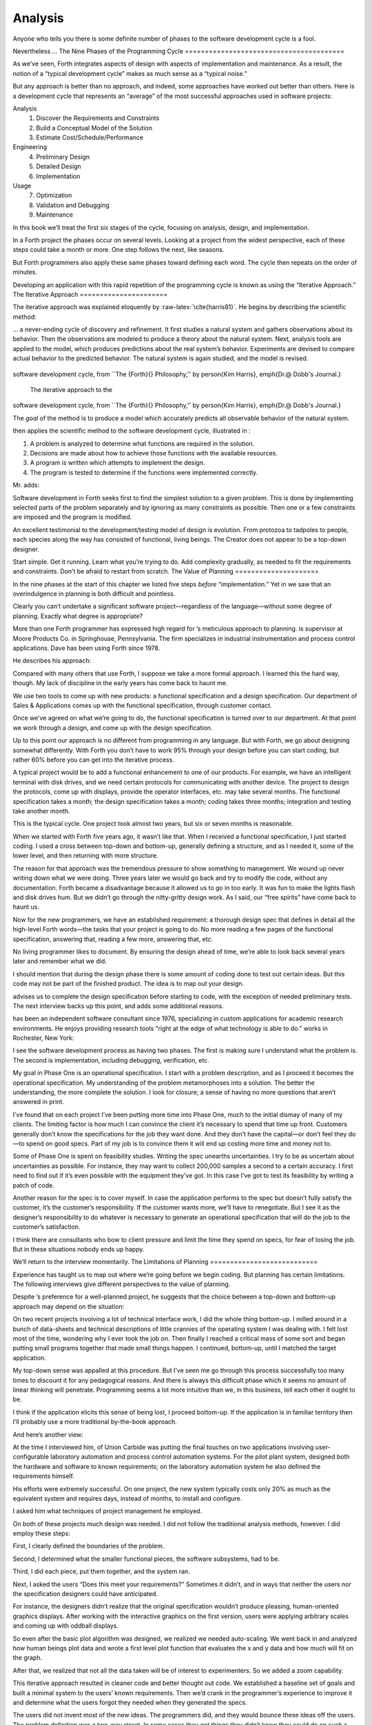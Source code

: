 Analysis
========

Anyone who tells you there is some definite number of phases to the
software development cycle is a fool.

Nevertheless …
The Nine Phases of the Programming Cycle
========================================

As we’ve seen, Forth integrates aspects of design with aspects of
implementation and maintenance. As a result, the notion of a “typical
development cycle” makes as much sense as a “typical noise.”

But any approach is better than no approach, and indeed, some approaches
have worked out better than others. Here is a development cycle that
represents an “average” of the most successful approaches used in
software projects:

Analysis
    #. Discover the Requirements and Constraints

    #. Build a Conceptual Model of the Solution

    #. Estimate Cost/Schedule/Performance

Engineering
    4. Preliminary Design

    5. Detailed Design

    6. Implementation

Usage
    7. Optimization

    8. Validation and Debugging

    9. Maintenance

In this book we’ll treat the first six stages of the cycle, focusing on
analysis, design, and implementation.

In a Forth project the phases occur on several levels. Looking at a
project from the widest perspective, each of these steps could take a
month or more. One step follows the next, like seasons.

But Forth programmers also apply these same phases toward defining each
word. The cycle then repeats on the order of minutes.

Developing an application with this rapid repetition of the programming
cycle is known as using the “Iterative Approach.”
The Iterative Approach
======================

The iterative approach was explained eloquently by
:raw-latex:`\cite{harris81}`. He begins by describing the scientific
method:

… a never-ending cycle of discovery and refinement. It first studies a
natural system and gathers observations about its behavior. Then the
observations are modeled to produce a theory about the natural system.
Next, analysis tools are applied to the model, which produces
predictions about the real system’s behavior. Experiments are devised to
compare actual behavior to the predicted behavior. The natural system is
again studied, and the model is revised.

.. figure:: fig2-1.png
   :alt: The iterative approach to the
software development cycle, from ``The {Forth}{} Philosophy,''
by \person{Kim Harris}, \emph{Dr.\@ Dobb's Journal.}

   The iterative approach to the
software development cycle, from ``The {Forth}{} Philosophy,''
by \person{Kim Harris}, \emph{Dr.\@ Dobb's Journal.}


The *goal* of the method is to produce a model which accurately predicts
all observable behavior of the natural system.

then applies the scientific method to the software development cycle,
illustrated in :

#. A problem is analyzed to determine what functions are required in the
   solution.

#. Decisions are made about how to achieve those functions with the
   available resources.

#. A program is written which attempts to implement the design.

#. The program is tested to determine if the functions were implemented
   correctly.

Mr. adds:

Software development in Forth seeks first to find the simplest solution
to a given problem. This is done by implementing selected parts of the
problem separately and by ignoring as many constraints as possible. Then
one or a few constraints are imposed and the program is modified.

An excellent testimonial to the development/testing model of design is
evolution. From protozoa to tadpoles to people, each species along the
way has consisted of functional, living beings. The Creator does not
appear to be a top-down designer.

Start simple. Get it running. Learn what you’re trying to do. Add
complexity gradually, as needed to fit the requirements and constraints.
Don’t be afraid to restart from scratch.
The Value of Planning
=====================

In the nine phases at the start of this chapter we listed five steps
*before* “implementation.” Yet in we saw that an overindulgence in
planning is both difficult and pointless.

Clearly you can’t undertake a significant software project—regardless of
the language—without some degree of planning. Exactly what degree is
appropriate?

More than one Forth programmer has expressed high regard for ’s
meticulous approach to planning. is supervisor at Moore Products Co. in
Springhouse, Pennsylvania. The firm specializes in industrial
instrumentation and process control applications. Dave has been using
Forth since 1978.

He describes his approach:

Compared with many others that use Forth, I suppose we take a more
formal approach. I learned this the hard way, though. My lack of
discipline in the early years has come back to haunt me.

We use two tools to come up with new products: a functional
specification and a design specification. Our department of Sales &
Applications comes up with the functional specification, through
customer contact.

Once we’ve agreed on what we’re going to do, the functional
specification is turned over to our department. At that point we work
through a design, and come up with the design specification.

Up to this point our approach is no different from programming in any
language. But with Forth, we go about designing somewhat differently.
With Forth you don’t have to work 95% through your design before you can
start coding, but rather 60% before you can get into the iterative
process.

A typical project would be to add a functional enhancement to one of our
products. For example, we have an intelligent terminal with disk drives,
and we need certain protocols for communicating with another device. The
project to design the protocols, come up with displays, provide the
operator interfaces, etc. may take several months. The functional
specification takes a month; the design specification takes a month;
coding takes three months; integration and testing take another month.

This is the typical cycle. One project took almost two years, but six or
seven months is reasonable.

When we started with Forth five years ago, it wasn’t like that. When I
received a functional specification, I just started coding. I used a
cross between top-down and bottom-up, generally defining a structure,
and as I needed it, some of the lower level, and then returning with
more structure.

The reason for that approach was the tremendous pressure to show
something to management. We wound up never writing down what we were
doing. Three years later we would go back and try to modify the code,
without any documentation. Forth became a disadvantage because it
allowed us to go in too early. It was fun to make the lights flash and
disk drives hum. But we didn’t go through the nitty-gritty design work.
As I said, our “free spirits” have come back to haunt us.

Now for the new programmers, we have an established requirement: a
thorough design spec that defines in detail all the high-level Forth
words—the tasks that your project is going to do. No more reading a few
pages of the functional specification, answering that, reading a few
more, answering that, etc.

No living programmer likes to document. By ensuring the design ahead of
time, we’re able to look back several years later and remember what we
did.

I should mention that during the design phase there is some amount of
coding done to test out certain ideas. But this code may not be part of
the finished product. The idea is to map out your design.

advises us to complete the design specification before starting to code,
with the exception of needed preliminary tests. The next interview backs
up this point, and adds some additional reasons.

has been an independent software consultant since 1976, specializing in
custom applications for academic research environments. He enjoys
providing research tools “right at the edge of what technology is able
to do.” works in Rochester, New York:

I see the software development process as having two phases. The first
is making sure I understand what the problem is. The second is
implementation, including debugging, verification, etc.

My goal in Phase One is an operational specification. I start with a
problem description, and as I proceed it becomes the operational
specification. My understanding of the problem metamorphoses into a
solution. The better the understanding, the more complete the solution.
I look for closure; a sense of having no more questions that aren’t
answered in print.

I’ve found that on each project I’ve been putting more time into Phase
One, much to the initial dismay of many of my clients. The limiting
factor is how much I can convince the client it’s necessary to spend
that time up front. Customers generally don’t know the specifications
for the job they want done. And they don’t have the capital—or don’t
feel they do—to spend on good specs. Part of my job is to convince them
it will end up costing more time and money not to.

Some of Phase One is spent on feasibility studies. Writing the spec
unearths uncertainties. I try to be as uncertain about uncertainties as
possible. For instance, they may want to collect 200,000 samples a
second to a certain accuracy. I first need to find out if it’s even
possible with the equipment they’ve got. In this case I’ve got to test
its feasibility by writing a patch of code.

Another reason for the spec is to cover myself. In case the application
performs to the spec but doesn’t fully satisfy the customer, it’s the
customer’s responsibility. If the customer wants more, we’ll have to
renegotiate. But I see it as the designer’s responsibility to do
whatever is necessary to generate an operational specification that will
do the job to the customer’s satisfaction.

I think there are consultants who bow to client pressure and limit the
time they spend on specs, for fear of losing the job. But in these
situations nobody ends up happy.

We’ll return to the interview momentarily.
The Limitations of Planning
===========================

Experience has taught us to map out where we’re going before we begin
coding. But planning has certain limitations. The following interviews
give different perspectives to the value of planning.

Despite ’s preference for a well-planned project, he suggests that the
choice between a top-down and bottom-up approach may depend on the
situation:

On two recent projects involving a lot of technical interface work, I
did the whole thing bottom-up. I milled around in a bunch of data-sheets
and technical descriptions of little crannies of the operating system I
was dealing with. I felt lost most of the time, wondering why I ever
took the job on. Then finally I reached a critical mass of some sort and
began putting small programs together that made small things happen. I
continued, bottom-up, until I matched the target application.

My top-down sense was appalled at this procedure. But I’ve seen me go
through this process successfully too many times to discount it for any
pedagogical reasons. And there is always this difficult phase which it
seems no amount of linear thinking will penetrate. Programming seems a
lot more intuitive than we, in this business, tell each other it ought
to be.

I think if the application elicits this sense of being lost, I proceed
bottom-up. If the application is in familiar territory then I’ll
probably use a more traditional by-the-book approach.

And here’s another view:

At the time I interviewed him, of Union Carbide was putting the final
touches on two applications involving user-configurable laboratory
automation and process control automation systems. For the pilot plant
system, designed both the hardware and software to known requirements;
on the laboratory automation system he also defined the requirements
himself.

His efforts were extremely successful. On one project, the new system
typically costs only 20% as much as the equivalent system and requires
days, instead of months, to install and configure.

I asked him what techniques of project management he employed.

On both of these projects much design was needed. I did not follow the
traditional analysis methods, however. I did employ these steps:

First, I clearly defined the boundaries of the problem.

Second, I determined what the smaller functional pieces, the software
subsystems, had to be.

Third, I did each piece, put them together, and the system ran.

Next, I asked the users “Does this meet your requirements?” Sometimes it
didn’t, and in ways that neither the users nor the specification
designers could have anticipated.

For instance, the designers didn’t realize that the original
specification wouldn’t produce pleasing, human-oriented graphics
displays. After working with the interactive graphics on the first
version, users were applying arbitrary scales and coming up with oddball
displays.

So even after the basic plot algorithm was designed, we realized we
needed auto-scaling. We went back in and analyzed how human beings plot
data and wrote a first level plot function that evaluates the x and y
data and how much will fit on the graph.

After that, we realized that not all the data taken will be of interest
to experimenters. So we added a zoom capability.

This iterative approach resulted in cleaner code and better thought out
code. We established a baseline set of goals and built a minimal system
to the users’ known requirements. Then we’d crank in the programmer’s
experience to improve it and determine what the users forgot they needed
when they generated the specs.

The users did not invent most of the new ideas. The programmers did, and
they would bounce these ideas off the users. The problem definition was
a two-way street. In some cases they got things they didn’t know they
could do on such a small computer, such as applying digital filters and
signal processing to the data.

One of the things about Forth that makes this approach possible is that
primitives are easily testable. It takes some experience with Forth to
learn how to take advantage of this. Guys from traditional environments
want to write ten pages of code at their desk, then sit down to type it
in and expect it to work.

To summarize my approach: I try to find out from the users what they
need, but at the same time recognizing its incompleteness. Then I keep
them involved in the design during the implementation, since they have
the expertise in the application. When they see the result, they feel
good because they know their ideas were involved.

The iterative approach places highest value on producing a good solution
to the real problem. It may not always give you the most predictable
software costs. The route to a solution may depend upon your priorities.
Remember:

Good

Fast

Cheap

Pick any two!

As observes, you don’t know completely what you’re doing till you’ve
done it once. In my own experience, the best way to write an application
is to write it twice. Throw away the first version and chalk it up to
experience.

is Senior Technical Staff in the IBM Federal Systems Division, Oswego,
New York:

One of the key advantages I find in Forth is that it allows me to very
quickly prototype an application without all the bells and whistles, and
often with significant limitations, but enough to wring out the “human
interface” by hands-on trial runs.

When I build such a prototype, I do so with the firm constraint that I
will use not a single line of code from the prototype in the final
program. This enforced “do-over” almost always results in far simpler
and more elegant final programs, even when those programs are written in
something other than Forth.

Our conclusions? In the Forth environment planning is necessary. But it
should be kept short. Testing and prototyping are the best ways to
discover what is really needed.

A word of caution to project managers: If you’re supervising any
experienced Forth programmers, you won’t have to worry about them
spending too much time on planning. Thus the following tip has two
versions:

For newcomers to Forth (with “traditional” backgrounds): Keep the
analysis phase to a minimum.

For Forth addicts (without a “traditional” background): Hold off on
coding as long as you can possibly stand it.

Or, as we observed in :

Plan for change (by designing components that can be changed).

Or, simply:

Prototype.
The Analysis Phase
==================

In the remainder of this chapter we’ll discuss the analysis phase.
Analysis is an organized way of understanding and documenting what the
program should do.

With a simple program that you write for yourself in less than an hour,
the analysis phase may take about 250 microseconds. At the other
extreme, some projects will take many man-years to build. On such a
project, the analysis phase is critical to the success of the entire
project.

We’ve indicated three parts to the analysis phase:

#. Discovering the requirements and constraints

#. Building a conceptual model of the solution

#. Estimating cost, scheduling, and performance

Let’s briefly describe each part:

Discovering the Requirements
----------------------------

The first step is to determine what the application should do. The
customer, or whoever wants the system, should supply a “requirements
specification.” This is a modest document that lists the minimum
capabilities for the finished product.

The analyst may also probe further by conducting interviews and sending
out questionnaires to the users.

Discovering the Constraints
---------------------------

The next step is to discover any limiting factors. How important is
speed? How much memory is available? How soon do you need it?

No matter how sophisticated our technology becomes, programmers will
always be bucking limitations. System capacities inexplicably diminish
over time. The double-density disk drives that once were the answer to
my storage prayers no longer fill the bill. The double-sided,
double-density drives I’ll get next will seem like a vast frontier—for a
while. I’ve heard guys with 10-megabyte hard disks complain of feeling
cramped.

Whenever there’s a shortage of something—and there always will
be—tradeoffs have to be made. It’s best to use the analysis phase to
anticipate most limitations and decide which tradeoffs to make.

On the other hand, you should *not* consider other types of constraints
during analysis, but should instead impose them gradually during
implementation, the way one stirs flour into gravy.

The type of constraint to consider during analysis includes those that
might affect the overall approach. The type to defer includes those that
can be handled by making iterative refinements to the planned software
design.

As we heard in our earlier interviews, finding out about *hardware*
constraints often requires writing some test code and trying things out.

Finding out about the *customer’s* constraints is usually a matter of
asking the customer, or of taking written surveys. “How fast do you need
such-and-such, on a scale of one to ten?”, etc.

Building a Conceptual Model of the Solution
-------------------------------------------

A conceptual model is an imaginary solution to the problem. It is a view
of how the system *appears* to work. It is an answer to all the
requirements and constraints.

.. figure:: img2-047.png
   :alt: Refining the conceptual model to meet
requirements and constraints.

   Refining the conceptual model to meet
requirements and constraints.


If the requirements definition is for “something to stand on to paint
the ceiling,” then a description of the conceptual model is “a device
that is free-standing (so you can paint the center of the room), with
several steps spaced at convenient intervals (so you can climb up and
down), and having a small shelf near the top (to hold your paint can).”

A conceptual model is not quite a design, however. A design begins to
describe how the system *really* works. In design, the image of a step
ladder would begin to emerge.

Forth blurs the distinction a little, because all definitions are
written in conceptual terms, using the lexicons of lower level
components. In fact, later in this chapter we’ll use Forth “pseudocode”
to describe conceptual model solutions.

Nevertheless, it’s useful to make the distinction. A conceptual model is
more flexible than a design. It’s easier to fit the requirements and
constraints into the model than into a design.

Strive to build a solid conceptual model before beginning the design.

Analysis consists of expanding the requirements definition into a
conceptual model. The technique involves two-way communication with the
customer in successive attempts to describe the model.

Like the entire development cycle, the analysis phase is best approached
iteratively. Each new requirement will tend to suggest something in your
mental model. Your job is to juggle all the requirements and constraints
until you can weave a pattern that fits the bill.

.. figure:: fig2-2.png
   :alt: An iterative approach to analysis.

   An iterative approach to analysis.


illustrates the iterative approach to the analysis phase. The final step
is one of the most important: show the documented model to the customer.
Use whatever means of communication are necessary—diagrams, tables, or
cartoons—to convey your understanding to the customer and get the needed
feedback. Even if you cycle through this loop a hundred times, it’s
worth the effort.

In the next three sections we’ll explore three techniques for defining
and documenting the conceptual model:

#. defining the interfaces

#. defining the rules

#. defining the data structures.
Defining the Interfaces
=======================

First, and most importantly, the conceptual model should describe the
system’s interfaces.

:

The “spec” basically deals with WHAT. In its most glorious form, it
describes what the system would look like to the user—you might call it
the user’s manual. I find I write more notes on the human
interaction—what it will look like on the outside—than on the part that
gets the job done. For instance, I’ll include a whole error-action
listing to show what happens when a particular error occurs. Oddly, this
is the part that takes the most time to implement anyway.

I’m currently working on a solid-state industrial washing-machine timer.
In this case, the user interface is not that complex. What is complex is
the interface to the washing machine, for which I must depend on the
customer and the documentation they can provide.

The significant interface is whatever is the arms and legs of the
product. I don’t make the distinction between hardware and software at
this early stage. They can be interchanged in the implementation.

The process of designing hardware and the process of designing software
are analogous. The way I design hardware is to treat it as a black box.
The front panel is input and output. You can do the same with software.

I use any techniques, diagrams, etc., to show the customer what the
inputs and outputs look like, using his description of what the product
has to do. But in parallel, in my own mind, I’m imagining how it will be
implemented. I’m evaluating whether I can do this efficiently. So to me
it’s not a black box, it’s a gray box. The designer must be able to see
inside the black boxes.

When I design a system that’s got different modules, I try to make the
coupling as rational and as little as possible. But there’s always give
and take, since you’re compromising the ideal.

For the document itself, I use DFDs [data-flow diagrams, which we’ll
discuss later], and any other kind of representation that I can show to
my client. I show them as many diagrams as I can to clarify my
understanding. I don’t generally use these once it comes to
implementation. The prose must be complete, even without reference to
the diagrams.

Decide on error- and exception-handling early as part of defining the
interface.

It’s true that when coding for oneself, a programmer can often
concentrate first on making the code run correctly under *normal*
conditions, then worry about error-handling later. When working for
someone else, however, error-handling should be worked out ahead of
time. This is an area often overlooked by the beginning programmer.

The reason it’s so important to decide on error-handling at this stage
is the wide divergence in how errors can be treated. An error might be:

-  ignored

-  made to set a flag indicating that an error occurred, while
   processing continues

-  made to halt the application immediately

-  designed to initiate procedures to correct the problem and keep the
   program running.

There’s room for a serious communications gap if the degree of
complexity required in the error-handling is not nailed down early.
Obviously, the choice bears tremendous impact on the design and
implementation of the application.

Develop the conceptual model by imagining the data traveling through and
being acted upon by the parts of the model.

A discipline called *structured analysis* :raw-latex:`\cite{weinberg80}`
offers some techniques for describing interfaces in ways that your
clients will easily understand. One of these techniques is called the
“data-flow diagram” (DFD), which mentioned.

.. figure:: fig2-3.png
   :alt: A data-flow diagram.

   A data-flow diagram.


A data-flow diagram, such as the one depicted in , emphasizes what
happens to items of data as they travel through the system. The circles
represent “transforms,” functions that act upon information. The arrows
represent the inputs and outputs of the transforms.

The diagram depicts a frozen moment of the system in action. It ignores
initialization, looping structures, and other details of programming
that relate to time.

Three benefits are claimed for using DFDs:

First, they speak in simple, direct terms to the customer. If your
customer agrees with the contents of your data-flow diagram, you know
you understand the problem.

Second, they let you think in terms of the logical “whats,” without
getting caught up in the procedural “hows,” which is consistent with the
philosophy of hiding information as we discussed in the last chapter.

Third, they focus your attention on the interfaces to the system and
between modules.

Forth programmers, however, rarely use DFDs except for the customer’s
benefit. Forth encourages you to think in terms of the conceptual model,
and Forth’s implicit use of a data stack makes the passing of data among
modules so simple it can usually be taken for granted. This is because
Forth, used properly, approaches a functional language.

For anyone with a few days’ familiarity with Forth, simple definitions
convey at least as much meaning as the diagrams:

.. code-block:: none
   
   : REQUEST  ( quantity part# -- )
      ON-HAND?  IF  TRANSFER  ELSE  REORDER  THEN ;
   : REORDER   AUTHORIZATION?  IF  P.O.  THEN ;
   : P.O.   BOOKKEEPING COPY   RECEIVING COPY
      VENDOR MAIL-COPY ;

This is Forth pseudocode. No effort has been made to determine what
values are actually passed on the stack, because that is an
implementation detail. The stack comment for REQUEST is used only to
indicate the two items of data needed to initiate the process.

(If I were designing this application, I’d suggest that the user
interface be a word called NEED, which has this syntax:

.. code-block:: none
   
   NEED 50 AXLES

NEED converts the quantity into a numeric value on the stack, translates
the string AXLES into a part number, also on the stack, then calls
REQUEST. Such a command should be defined only at the outer-most level.)

of Moore Products Co. has a few words on Forth pseudocode:

IBM uses a rigorously documented PDL (program design language). We use a
PDL here as well, although we call it FDL, for Forth design language.
It’s probably worthwhile having all those standards, but once you’re
familiar with Forth, Forth itself can be a design language. You just
have to leave out the so-called “noise” words: C@, DUP, OVER, etc., and
show only the basic flow. Most Forth people probably do that informally.
We do it purposefully.

During one of our interviews I asked if he used diagrams of any sort to
plan out the conceptual model, or did he code straight into Forth? His
reply:

The conceptual model *is* Forth. Over the years I’ve learned to think
that way.

Can everyone learn to think that way?

I’ve got an unfair advantage. I codified my programming style and other
people have adopted it. I was surprised that this happened. And I feel
at a lovely advantage because it is my style that others are learning to
emulate. Can they learn to think like I think? I imagine so. It’s just a
matter of practice, and I’ve had more practice.
Defining the Rules
==================

Most of your efforts at defining a problem will center on describing the
interface. Some applications will also require that you define the set
of application rules.

All programming involves rules. Usually these rules are so simple it
hardly matters how you express them: “If someone pushes the button, ring
the bell.”

Some applications, however, involve rules so complicated that they can’t
be expressed in a few sentences of English. A few formal techniques can
come in handy to help you understand and document these more complicated
rules.

Here’s an example. Our requirements call for a system to compute the
charges on long-distance phone calls. Here’s the customer’s explanation
of its rate structure. (I made this up; I have no idea how the phone
company actually computes their rates except that they overcharge.)

All charges are computed by the minute, according to distance in
hundreds of miles, plus a flat charge. The flat charge for direct dial
calls during weekdays between 8 A.M. and 5 P.M. is .30 for the first
minute, and .20 for each additional minute; in addition, each minute is
charged .12 per 100 miles. The flat charge for direct calls during
weekdays between 5 P.M. and 11 P.M. is .22 for the first minute, and .15
for each additional minute; the distance rate per minute is .10 per 100
miles. The flat charge for direct calls late during weekdays between 11
P.M. or anytime on Saturday, Sundays, or holidays is .12 for the first
minute, and .09 for each additional minute; the distance rate per minute
is .06 per 100 miles. If the call requires assistance from the operator,
the flat charge increases by .90, regardless of the hour.

This description is written in plain old English, and it’s quite a
mouthful. It’s hard to follow and, like an attic cluttered with
accumulated belongings, it may even hide a few bugs.

In building a conceptual model for this system, we must describe the
rate structure in an unambiguous, useful way. The first step towards
cleaning up the clutter involves factoring out irrelevant pieces of
information—that is, applying the rules of limited redundancy. We can
improve this statement a lot by splitting it into two statements. First
there’s the time-of-day rule:

Calls during weekdays between 8 A.M. and 5 P.M. are charged at “full”
rate. Calls during weekdays between 5 P.M. and 11 P.M. are charged at
“lower” rate. Calls placed during weekdays between 11 P.M. or anytime on
Saturday, Sundays, or holidays are charged at the “lowest” rate.

Then there’s the rate structure itself, which should be described in
terms of “first-minute rate,” “additional minute rate,” “distance rate,”
and “operator-assistance rate.”

Factor the fruit. (Don’t confuse apples with oranges.)

These prose statements are still difficult to read, however. System
analysts use several techniques to simplify these statements: structured
English, decision trees, and decision tables. Let’s study each of these
techniques and evaluate their usefulness in the Forth environment.

Structured English
------------------

Structured English is a sort of structured pseudocode in which our rate
statement would read something like this:

.. code-block:: none
   [baselinestretch=0.95]
   IF full rate
      IF direct-dial
         IF first-minute
        .30 + .12/100miles
         ELSE ( add'l- minute)
        .20 + .12/100miles
         ENDIF
      ELSE ( operator )
         IF first-minute
        1.20 + .12/100miles
         ELSE ( add'l- minute)
        .20 + .12/100miles
         ENDIF
      ENDIF
   ELSE  ( not-full-rate)
      IF lower-rate
         IF direct-dial
        IF first-minute
           .22 + .10/100miles
        ELSE ( add'l- minute)
           .15 + .10/100miles
        END IF
         ELSE ( operator)
        IF first-minute
           1.12 + .10/100miles
        ELSE ( add'l- minute)
           .15 + .10/100miles
        ENDIF
         ENDIF
      ELSE ( lowest-rate)
         IF direct-dial
        IF first-minute
           .12 + .06/100miles
        ELSE ( add'l- minute)
           .09 + .O6/100miles
        ENDIF
         ELSE ( operator)
        IF first-minute
           1.02 + .O6/100miles
        ELSE ( add'l- minute)
           .09 + .06/100miles
        ENDIF
         ENDIF
      ENDIF
   ENDIF

This is just plain awkward. It’s hard to read, harder to maintain, and
hardest to write. And for all that, it’s worthless at implementation
time. I don’t even want to talk about it anymore.

The Decision Tree
-----------------

.. figure:: fig2-4.png
   :alt: Example of a decision tree.

   Example of a decision tree.


illustrates the telephone rate rules by means of a decision tree. The
decision tree is the easiest method of any to “follow down” to determine
the result of certain conditions. For this reason, it may be the best
representation to show the customer.

Unfortunately, the decision tree is difficult to “follow up,” to
determine which conditions produce certain results. This difficulty
inhibits seeing ways to simplify the problem. The tree obscures the fact
that additional minutes cost the same, whether the operator assists or
not. You can’t see the facts for the tree.

The Decision Table
------------------

The decision table, described next, provides the most usable graphic
representation of compound rules for the programmer, and possibly for
the customer as well. shows our rate structure rules in decision-table
form.

.. figure:: fig2-5.png
   :alt: The decision table.

   The decision table.


In there are three dimensions: the rate discount, whether an operator
intervenes, and initial minute vs. additional minute.

Drawing problems with more than two dimensions gets a little tricky. As
you can see, these additional dimensions can be depicted on paper as
subdimensions within an outer dimension. All of the subdimension’s
conditions appear within every condition of the outer dimension. In
software, any number of dimensions can be easily handled, as we’ll see.

All the techniques we’ve described force you to analyze which conditions
apply to which dimensions. In factoring these dimensions, two rules
apply:

First, all the elements of each dimension must be mutually exclusive.
You don’t put “first minute” in the same dimension as “direct dial,”
because they are not mutually exclusive.

Second, all possibilities must be accounted for within each dimension.
If there were another rate for calls made between 2 A.M. to 2:05 A.M.,
the table would have to be enlarged.

But our decision tables have other advantages all to themselves. The
decision table not only reads well to the client but actually benefits
the implementor in several ways:

Transferability to actual code.
    This is particularly true in Forth, where decision tables are easy
    to implement in a form very similar to the drawing.

Ability to trace the logic upwards.
    Find a condition and see what factors produced it.

Clearer graphic representation.
    Decision tables serve as a better tool for understanding, both for
    the implementor and the analyst.

Unlike decision trees, these decision tables group the *results*
together in a graphically meaningful way. Visualization of ideas helps
in understanding problems, particularly those problems that are too
complex to perceive in a linear way.

For instance, clearly shows that the charge for additional minutes does
not depend on whether an operator assisted or not. With this new
understanding we can draw a simplified table, as shown in .

.. figure:: fig2-6.png
   :alt: A simplified decision table.

   A simplified decision table.


It’s easy to get so enamored of one’s analytic tools that one forgets
about the problem. The analyst must do more than carry out all
possibilities of a problem to the nth degree, as I have seen authors of
books on structured analysis recommend. That approach only increases the
amount of available detail. The problem solver must also try to simplify
the problem.

You don’t understand a problem until you can simplify it.

If the goal of analysis is not only understanding, but simplification,
then perhaps we’ve got more work to do.

Our revised decision table () shows that the per-mile charge depends
only on whether the rate is full, lower, or lowest. In other words, it’s
subject to only one of the three dimensions shown in the table. What
happens if we split this table into two tables, as in ?

.. figure:: fig2-7.png
   :alt: The sectional decision table.

   The sectional decision table.


Now we’re getting the answer through a combination of table look-up and
calculation. The formula for the per-minute charge can be expressed as a
pseudoForth definition:

.. code-block:: none
   
   : PER-MINUTE-CHARGE ( -- per-minute-charge)
           CONNECT-CHARGE  MILEAGE-CHARGE  + ;

The “+” now appears once in the definition, not nine times in the table.

Taking the principle of calculation one step further, we note (or
remember from the original problem statement) that operator assistance
merely adds a one-time charge of .90 to the total charge. In this sense,
the operator charge is not a function of any of the three dimensions.
It’s more appropriately expressed as a “logical calculation”; that is, a
function that combines logic with arithmetic:

.. code-block:: none
   
   : ?ASSISTANCE
      ( direct-dial-charge -- total-charge)
      OPERATOR? IF .90 + THEN ;

(But remember, this charge applies only to the first minute.)

.. figure:: fig2-8.png
   :alt: The decision table without operator involvement depicted.

   The decision table without operator involvement depicted.


This leaves us with the simplified table shown in , and an increased
reliance on expressing calculations. Now we’re getting somewhere.

Let’s go back to our definition of PER-MINUTE-CHARGE:

.. code-block:: none
   
   : PER-MINUTE-CHARGE ( -- per-minute-charge)
      CONNECT-CHARGE  MILEAGE-CHARGE  + ;

Let’s get more specific about the rules for the connection charge and
for the mileage charge.

The connection charge depends on whether the minute is the first or an
additional minute. Since there are two kinds of per-minute charges,
perhaps it will be easiest to rewrite PER-MINUTE-CHARGE as two different
words.

Let’s assume we will build a component that will fetch the appropriate
rates from the table. The word 1MINUTE will get the rate for the first
minute; +MINUTES will get the rate for each additional minute. Both of
these words will depend on the time of day to determine whether to use
the full, lower, or lowest rates.

Now we can define the pair of words to replace PER-MINUTE-CHARGE:

.. code-block:: none
   
   : FIRST  ( -- charge)
     1MINUTE  ?ASSISTANCE   MILEAGE-CHARGE + ;
   : PER-ADDITIONAL  ( -- charge)
      +MINUTES  MILEAGE-CHARGE + ;

What is the rule for the mileage charge? Very simple. It is the rate
(per hundred miles) times the number of miles (in hundreds). Let’s
assume we can define the word MILEAGE-RATE, which will fetch the mileage
rate from the table:

.. code-block:: none
   
   : MILEAGE-CHARGE  ( -- charge)
      #MILES @  MILEAGE-RATE * ;

Finally, if we know the total number of minutes for a call, we can now
calculate the total direct-dial charge:

.. code-block:: none
   
   : TOTAL   ( -- total-charge)
      FIRST                        ( first minute rate)
      ( #minutes) 1-               ( additional minutes)
         PER-ADDITIONAL *          ( times the rate)
      +  ;                         ( added together)

We’ve expressed the rules to this particular problem through a
combination of simple tables and logical calculations.

(Some final notes on this example: We’ve written something very close to
a running Forth application. But it is only pseudocode. We’ve avoided
stack manipulations by assuming that values will somehow be on the stack
where the comments indicate. Also, we’ve used hyphenated names because
they might be more readable for the customer. Short names are preferred
in real code—see .)

We’ll unveil the finished code for this example in .
Defining the Data Structures
============================

After defining the interfaces, and sometimes defining the rules,
occasionally you’ll need to define certain data structures as well.
We’re not referring here to the implementation of the data structures,
but rather to a description of their conceptual model.

If you’re automating a library index, for instance, a crucial portion of
your analysis will concern developing the logical data structure. You’ll
have to decide what information will be kept for each book: title,
author, subject, etc. These “attributes” will comprise an “entity” (set
of related records) called BOOKS. Then you’ll have to determine what
other data structures will be required to let the users search the BOOKS
efficiently.

.. figure:: img2-060.png
   :alt: Given two adequate solutions,
the correct one is the simpler.

   Given two adequate solutions,
the correct one is the simpler.


Certain constraints will also affect the conceptual model of the data
structure. In the library index example, you need to know not only
*what* information the users need, but also how long they’re willing to
*wait* to get it.

For instance, users can request listings of topics by year of
publication—say everything on ladies’ lingerie between 1900 and 1910. If
they expect to get this information in the snap of a girdle, you’ll have
to index on years and on topics. If they can wait a day, you might just
let the computer search through all the books in the library.
Achieving Simplicity
====================

Keep it simple.

While you are taking these crucial first steps toward understanding the
problem, keep in mind the old saying:

Given two solutions to a problem, the correct one is the simpler.

This is especially true in software design. The simpler solution is
often more difficult to discover, but once found, it is:

-  easier to understand

-  easier to implement

-  easier to verify and debug

-  easier to maintain

-  more compact

-  more efficient

-  more fun

One of the most compelling advocates of simplicity is :

You need a feeling for the size of the problem. How much code should it
take to implement the thing? One block? Three? I think this is a very
useful design tool. You want to gut-feel whether it’s a trivial problem
or a major problem, how much time and effort you should spend on it.

When you’re done, look back and say, “Did I come up with a solution that
is reasonable?” If your solution fills six screens, it may seem you’ve
used a sledgehammer to kill a mosquito. Your mental image is out of
proportion to the significance of the problem.

I’ve seen nuclear physics programs with hundreds of thousands of lines
of FORTRAN. Whatever that code does, it doesn’t warrant hundreds of
thousands of lines of code. Probably its writers have overgeneralized
the problem. They’ve solved a large problem of which their real needs
are a subset. They have violated the principle that the solution should
match the problem.

Generality usually involves complexity. Don’t generalize your solution
any more than will be required; instead, keep it changeable.

continues:

Given a problem, you can code a solution to it. Having done that, and
found certain unpleasantnesses to it, you can go back and change the
problem, and end up with a simpler solution.

There’s a class of device optimization—minimizing the number of gates in
a circuit-where you take advantage of the “don’t care” situation. These
occur either because a case won’t arise in practice or because you
really don’t care. But the spec is often written by people who have no
appreciation for programming. The designer may have carefully specified
all the cases, but hasn’t told you, the programmer, which cases are
really important.

If you are free to go back and argue with him and take advantage of the
“don’t cares,” you can come up with a simpler solution.

Take an engineering application, such as a 75-ton metal powder press,
stamping out things. They want to install a computer to control the
valves in place of the hydraulic control previously used. What kind of
spec will you get from the engineer? Most likely the sensors were placed
for convenience from an electromechanical standpoint. Now they could be
put somewhere else, but the engineer has forgotten. If you demand
explanations, you can come closer to the real world and further from
their model of the world.

Another example is the PID (proportional integration and
differentiation) algorithm for servos. You have one term that
integrates, another term that differentiates, and a third term that
smooths. You combine those with 30% integration, 10% differentiation, or
whatever. But it’s only a digital filter. It used to be convenient in
analog days to break out certain terms of the digital filter and say,
“This is the integrator and this is the differentiator. I’ll make this
with a capacitor and I’ll make that with an inductor.”

Again the spec writers will model the analog solution which was modeling
the electromechanical solution, and they’re several models away from
reality. In fact, you can replace it all with two or three coefficients
in a digital filter for a much cleaner, simpler and more efficient
solution.

Go back to what the problem was before the customer tried to solve it.
Exploit the “don’t cares.”

.. figure:: img2-063.png
   :alt: An overgeneralized solution.

   An overgeneralized solution.


continues:

Sometimes the possibilities for simplification aren’t immediately
obvious.

There’s this problem of zooming in a digitized graphics display, such as
CAD systems. You have a picture on the screen and you want to zoom in on
a portion to see the details.

I used to implement it so that you move the cursor to the position of
interest, then press a button, and it zooms until you have a window of
the desired size. That was the way I’ve always done it. Until I realized
that that was stupid. I never needed to zoom with such fine resolution.

So instead of moving the cursor a pixel at a time, I jump the cursor by
units of, say, ten. And instead of increasing the size of box, I jump
the size of the box. You don’t have a choice of sizes. You zoom by a
factor of four. The in-between sizes are not interesting. You can do it
as many times as you like.

By quantizing things fairly brutally, you make it easier to work with,
more responsive, and simpler.

To simplify, quantize.

concludes:

It takes arrogance to go back and say “You didn’t really mean this,” or
“Would you mind if I took off this page and replaced it with this
expression?” They get annoyed. They want you to do what they told you to
do.

took this attitude when he redesigned Forth
:raw-latex:`\cite{stuart80}`. He didn’t like the input buffer, so he
implemented Forth without it, and discovered he didn’t really need an
input buffer.

If you can improve the problem, it’s a great situation to get into. It’s
much more fun redesigning the world than implementing it.

Effective programmers learn to be tactful and to couch their approaches
in non-threatening ways: “What would be the consequences of replacing
that with this?” etc.

Yet another way to simplify a problem is this:

To simplify, keep the user out of trouble.

Suppose you’re designing part of a word processor that displays a
directory of stored documents on the screen, one per line. You plan that
the user can move the cursor next to the name of any document, then type
a one-letter command indicating the chosen action: “p” for print, “e”
for edit, etc.

Initially it seems all right to let the user move the cursor anywhere on
the screen. This means that those places where text already appears must
be protected from being overwritten. This implies a concept of
“protected fields” and special handling. A simpler approach confines the
cursor to certain fields, possibly using reverse video to let the user
see the size of the allowable field.

Another example occurs when an application prompts the user for a
numeric value. You often see such applications that don’t check input
until you press “return,” at which time the system responds with an
error message such as “invalid number.” It’s just as easy—probably
easier—to check each key as it’s typed and simply not allow non-numeric
characters to appear.

To simplify, take advantage of what’s available.

, a Forth programmer in Long Island, New York, comments:

I always try to design the application on the most powerful processor I
can get my hands on. If I have a choice between doing development on a
68000-based system and a 6809-based system, I’d go for the 68000-based
system. The processor itself is so powerful it takes care of a lot of
details I might otherwise have to solve myself.

If I have to go back later and rewrite parts of the application for a
simpler processor, that’s okay. At least I won’t have wasted my time.

A word of caution: If you’re using an existing component to simplify
your prototype, don’t let the component affect your design. You don’t
want the design to depend on the internals of the component.
Budgeting and Scheduling
========================

Another important aspect of the analysis phase is figuring the price
tag. Again, this process is much more difficult than it would seem. If
you don’t know the problem till you solve it, how can you possibly know
how long it will take to solve it?

Careful planning is essential, because things always take longer than
you expect. I have a theory about this, based on the laws of
probability:

.. figure:: img2-066.png
   :alt: Conventional wisdom reveres complexity.

   Conventional wisdom reveres complexity.


The mean time for making a “two-hour” addition to an application is
approximately 12 hours.

Imagine the following scenario: You’re in the middle of writing a large
application when suddenly it strikes you to add some relatively simple
feature. You think it’ll take about two hours, so without further
planning, you just do it. Consider: That’s two hours coding time. The
design time you don’t count because you perceived the need—and the
design—in a flash of brilliance while working on the application. So you
estimate two hours.

But consider the following possibilities:

#. Your implementation has a bug. After two hours it doesn’t work. So
   you spend another two hours recoding. (Total 4.)

#. OR, before you implemented it, you realized your initial design
   wouldn’t work. You spend two hours redesigning. *These* two hours
   count. Plus another two hours coding it. (Total 4.)

#. OR, you implement the first design before you realize the design
   wouldn’t work. So you redesign (two more hours) and reimplement (two
   more). (Total 6.)

#. OR, you implement the first design, code it, find a bug, rewrite the
   code, find a design flaw, redesign, recode, find a bug in the new
   code, recode again. (Total 10.) You see how the thing snowballs?

#. Now you have to document your new feature. Add two hours to the
   above. (Total 12.)

#. After you’ve spent anywhere from 2 to 12 hours installing and
   debugging your new feature, you suddenly find that element Y of your
   application bombs out. Worst yet, you have no idea why. You spend two
   hours reading memory dumps trying to divine the reason. Once you do,
   you spend as many as 12 additional hours redesigning element Y.
   (Total 26.) Then you have to document the syntax change you made to
   element Y. (Total 27.)

That’s a total of over three man-days. If all these mishaps befell you
at once, you’d call for the men with the little white coats. It rarely
gets that bad, of course, but the odds are decidedly *against* any
project being as easy as you think it will be.

How can you improve your chances of judging time requirements correctly?
Many fine books have been written on this topic, notably *The Mythical
Man-Month* by , Jr. :raw-latex:`\cite{brooks75}`. I have little to add
to this body of knowledge except for some personal observations.

#. Don’t guess on a total. Break the problem up into the smallest
   possible pieces, then estimate the time for each piece. The sum of
   the pieces is always greater than what you’d have guessed the total
   would be. (The whole appears to be less than the sum of the parts.)

#. In itemizing the pieces, separate those you understand well enough to
   hazard a guess from those you don’t. For the second category, give
   the customer a range.

#. A bit of psychology: always give your client some options. Clients
   *like* options. If you say, “This will cost you $6,000,” the client
   will probably respond “I’d really like to spend $4,000.” This puts
   you in the position of either accepting or going without a job.

   But if you say, “You have a choice: for $4,000 I’ll make it *walk*
   through the hoop; for $6,000 I’ll make it *jump* through the hoop.
   For $8,000 I’ll make it *dance* through the hoop waving flags,
   tossing confetti and singing “Roll Out the Barrel.”

   Most customers opt for jumping through the hoop.

Everything takes longer than you think, including thinking.
Reviewing the Conceptual Model
==============================

The final box on our iterative analytic wheel is labeled “Show Model to
Customer.” With the tools we’ve outlined in this chapter, this job
should be easy to do.

In documenting the requirements specification, remember that specs are
like snowmen. They may be frozen now, but they shift, slip, and melt
away when the heat is on. Whether you choose data-flow diagrams or
straight Forth pseudocode, prepare yourself for the great thaw by
remembering to apply the concepts of limited redundancy.

Show the documented conceptual model to the customer. When the customer
is finally satisfied, you’re ready for the next big step: the design!

9 , “The Forth Philosophy,” *Dr. Dobb’s Journal,* Vol. 6, Iss. 9, No. 59
(Sept. 81), pp. 6-11. , *Structured Analysis,* Englewood Cliffs, N.J.:
Prentice-Hall, Inc., 1980. , “LaFORTH,” *1980 FORML Proceedings,* p. 78.
, Jr., *The Mythical Man-Month,* Reading, Massachusetts, Addison-Wesley,
1975.
